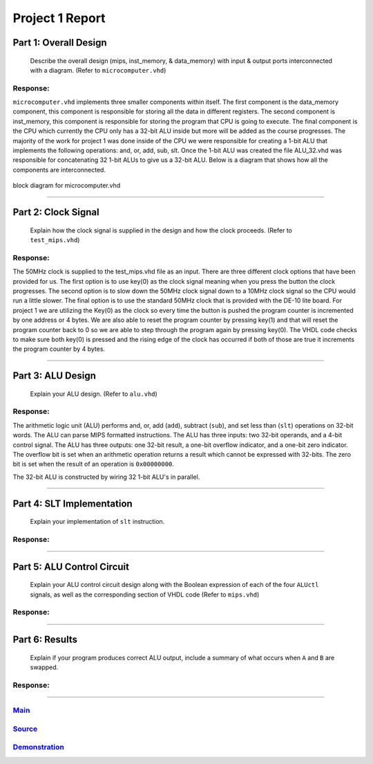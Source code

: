
Project 1 Report
````````````````
----------------------
Part 1: Overall Design
----------------------

   Describe the overall design (mips, inst_memory, & data_memory) with input & 
   output ports interconnected with a diagram. (Refer to ``microcomputer.vhd``)

Response:
~~~~~~~~~
``microcomputer.vhd`` implements three smaller components within itself. The
first component is the data_memory component, this component is responsible
for storing all the data in different registers. The second component is
inst_memory, this component is responsible for storing the program that CPU
is going to execute. The final component is the CPU which currently the CPU
only has a 32-bit ALU inside but more will be added as the course progresses.
The majority of the work for project 1 was done inside of the CPU we were
responsible for creating a 1-bit ALU that implements the following
operations: and, or, add, sub, slt. Once the 1-bit ALU was created the file
ALU_32.vhd was responsible for concatenating 32 1-bit ALUs to give us a
32-bit ALU. Below is a diagram that shows how all the components are
interconnected.   

.. figure:: ../images/block_diagram.PNG
   :align: center

   block diagram for microcomputer.vhd

-----

--------------------
Part 2: Clock Signal
--------------------

  Explain how the clock signal is supplied in the design and how the clock
  proceeds. (Refer to ``test_mips.vhd``)

Response:
~~~~~~~~~
The 50MHz clock is supplied to the test_mips.vhd file as an input.
There are three different clock options that have been provided for us.
The first option is to use key(0) as the clock signal meaning when you
press the button the clock progresses. The second option is to slow down
the 50MHz clock signal down to a 10MHz clock signal so the CPU would
run a little slower. The final option is to use the standard 50MHz clock
that is provided with the DE-10 lite board. For project 1 we are utilizing
the Key(0) as the clock so every time the button is pushed the program counter
is incremented by one address or 4 bytes. We are also able to reset the
program counter by pressing key(1) and that will reset the program counter
back to 0 so we are able to step through the program again by pressing key(0).
The VHDL code checks to make sure both key(0) is pressed and the rising
edge of the clock has occurred if both of those are true it increments the
program counter by 4 bytes.

-----

------------------
Part 3: ALU Design
------------------

  Explain your ALU design. (Refer to ``alu.vhd``)

Response:
~~~~~~~~~

The arithmetic logic unit (ALU) performs and, or, add (``add``), subtract 
(``sub``), and set less than (``slt``) operations on 32-bit words. The ALU
can parse MIPS formatted instructions. The ALU has three inputs: two 32-bit
operands, and a 4-bit control signal. The ALU has three outputs: one 32-bit
result, a one-bit overflow indicator, and a one-bit zero indicator. The
overflow bit is set when an arithmetic operation returns a result which cannot
be expressed with 32-bits. The zero bit is set when the result of an operation
is ``0x00000000``.

The 32-bit ALU is constructed by wiring 32 1-bit ALU's in parallel. 

-----

--------------------------
Part 4: SLT Implementation
--------------------------
  Explain your implementation of ``slt`` instruction.

Response:
~~~~~~~~~


------

---------------------------
Part 5: ALU Control Circuit
---------------------------

  Explain your ALU control circuit design along with the Boolean expression of
  each of the four ``ALUctl`` signals, as well as the corresponding section of
  VHDL code (Refer to ``mips.vhd``)

Response:
~~~~~~~~~


-----

---------------
Part 6: Results
---------------

  Explain if your program produces correct ALU output, include a summary of
  what occurs when ``A`` and ``B`` are swapped.

Response:
~~~~~~~~~


-----

Main_
~~~~~~~
.. _Main: main.html

Source_
~~~~~~~
.. _Source: source.html

Demonstration_
~~~~~~~~~~~~~~
.. _Demonstration: demonstration.html
